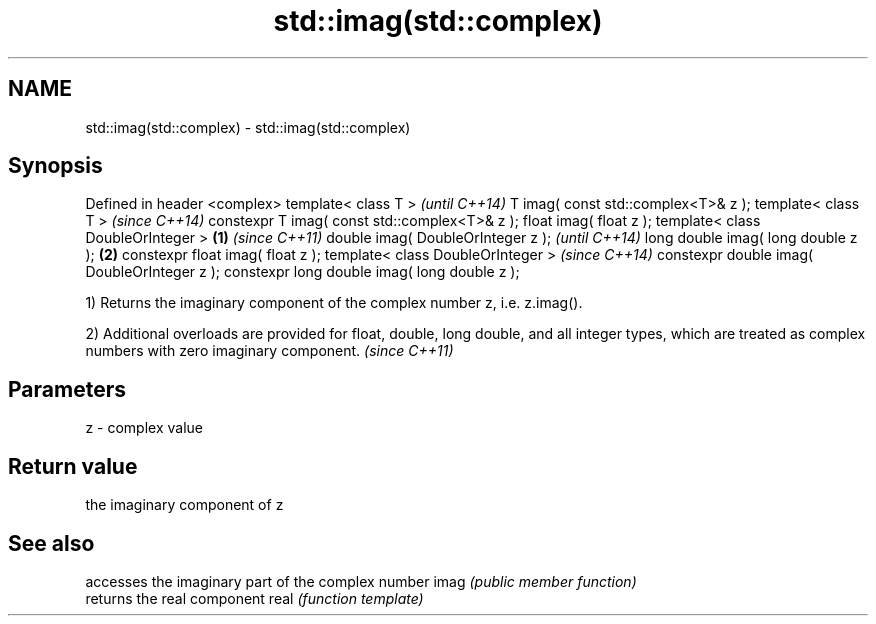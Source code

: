 .TH std::imag(std::complex) 3 "2020.03.24" "http://cppreference.com" "C++ Standard Libary"
.SH NAME
std::imag(std::complex) \- std::imag(std::complex)

.SH Synopsis

Defined in header <complex>
template< class T >                                   \fI(until C++14)\fP
T imag( const std::complex<T>& z );
template< class T >                                   \fI(since C++14)\fP
constexpr T imag( const std::complex<T>& z );
float imag( float z );
template< class DoubleOrInteger >             \fB(1)\fP                   \fI(since C++11)\fP
double imag( DoubleOrInteger z );                                   \fI(until C++14)\fP
long double imag( long double z );                \fB(2)\fP
constexpr float imag( float z );
template< class DoubleOrInteger >                                   \fI(since C++14)\fP
constexpr double imag( DoubleOrInteger z );
constexpr long double imag( long double z );

1) Returns the imaginary component of the complex number z, i.e. z.imag().

2) Additional overloads are provided for float, double, long double, and all integer types, which are treated as complex numbers with zero imaginary component. \fI(since C++11)\fP


.SH Parameters


z - complex value


.SH Return value

the imaginary component of z

.SH See also


     accesses the imaginary part of the complex number
imag \fI(public member function)\fP
     returns the real component
real \fI(function template)\fP




